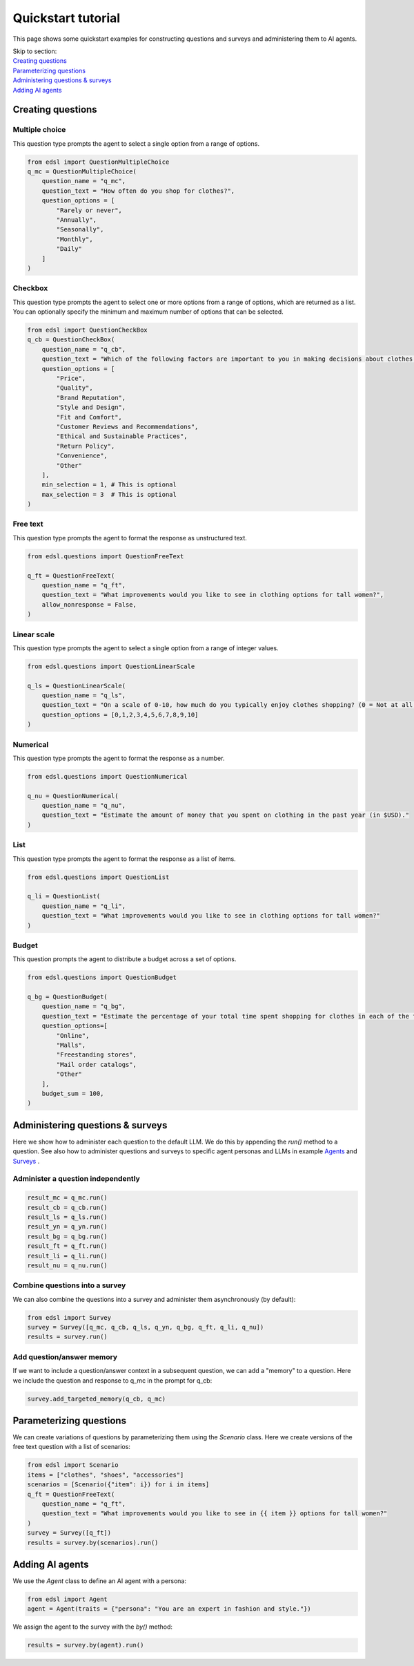 Quickstart tutorial
===================

This page shows some quickstart examples for constructing questions and surveys and administering
them to AI agents.

| Skip to section:
| `Creating questions`_
| `Parameterizing questions`_
| `Administering questions & surveys`_
| `Adding AI agents`_


.. _creating_questions:
Creating questions
------------------

.. _multiple-choice:
Multiple choice
^^^^^^^^^^^^^^^

This question type prompts the agent to select a single option from a range of options.

.. code-block:: python

    from edsl import QuestionMultipleChoice
    q_mc = QuestionMultipleChoice(
        question_name = "q_mc",
        question_text = "How often do you shop for clothes?",
        question_options = [
            "Rarely or never",
            "Annually",
            "Seasonally",
            "Monthly",
            "Daily"
        ]
    )

.. _checkbox:
Checkbox
^^^^^^^^

This question type prompts the agent to select one or more options from a range of options, which are returned as a list.
You can optionally specify the minimum and maximum number of options that can be selected.

.. code-block:: python

    from edsl import QuestionCheckBox
    q_cb = QuestionCheckBox(
        question_name = "q_cb",
        question_text = "Which of the following factors are important to you in making decisions about clothes shopping? Select all that apply.",
        question_options = [
            "Price",
            "Quality",
            "Brand Reputation",
            "Style and Design",
            "Fit and Comfort",
            "Customer Reviews and Recommendations",
            "Ethical and Sustainable Practices",
            "Return Policy",
            "Convenience",
            "Other"
        ],
        min_selection = 1, # This is optional
        max_selection = 3  # This is optional
    )

.. _freetext:
Free text 
^^^^^^^^^

This question type prompts the agent to format the response as unstructured text.

.. code-block:: python

    from edsl.questions import QuestionFreeText

    q_ft = QuestionFreeText(
        question_name = "q_ft",
        question_text = "What improvements would you like to see in clothing options for tall women?",
        allow_nonresponse = False,
    )

.. _linear_scale:
Linear scale
^^^^^^^^^^^^

This question type prompts the agent to select a single option from a range of integer values.

.. code-block:: python

    from edsl.questions import QuestionLinearScale

    q_ls = QuestionLinearScale(
        question_name = "q_ls",
        question_text = "On a scale of 0-10, how much do you typically enjoy clothes shopping? (0 = Not at all, 10 = Very much)",
        question_options = [0,1,2,3,4,5,6,7,8,9,10]
    )

.. _numerical:
Numerical
^^^^^^^^^

This question type prompts the agent to format the response as a number.

.. code-block:: python

    from edsl.questions import QuestionNumerical

    q_nu = QuestionNumerical(
        question_name = "q_nu",
        question_text = "Estimate the amount of money that you spent on clothing in the past year (in $USD)."
    )

.. _list:
List
^^^^

This question type prompts the agent to format the response as a list of items.

.. code-block:: python

    from edsl.questions import QuestionList

    q_li = QuestionList(
        question_name = "q_li",
        question_text = "What improvements would you like to see in clothing options for tall women?"
    )

.. _budget:
Budget
^^^^^^

This question prompts the agent to distribute a budget across a set of options.

.. code-block:: python

    from edsl.questions import QuestionBudget

    q_bg = QuestionBudget(
        question_name = "q_bg",
        question_text = "Estimate the percentage of your total time spent shopping for clothes in each of the following modes.",
        question_options=[
            "Online",
            "Malls",
            "Freestanding stores",
            "Mail order catalogs",
            "Other"
        ],
        budget_sum = 100,
    )



.. _administering_questions_surveys:
Administering questions & surveys
---------------------------------

Here we show how to administer each question to the default LLM. 
We do this by appending the `run()` method to a question. 
See also how to administer questions and surveys to specific agent personas and LLMs in 
example 
`Agents <https://deepnote.com/workspace/expected-parrot-c2fa2435-01e3-451d-ba12-9c36b3b87ad9/project/Expected-Parrot-examples-b457490b-fc5d-45e1-82a5-a66e1738a4b9/notebook/Docs%20-%20Agents-7b70a3e973754f18b791250db5bd7933>`__
and 
`Surveys <https://deepnote.com/workspace/expected-parrot-c2fa2435-01e3-451d-ba12-9c36b3b87ad9/project/Expected-Parrot-examples-b457490b-fc5d-45e1-82a5-a66e1738a4b9/notebook/Docs%20-%20Surveys-e6a1c6b358e4473289d97fa377002cd6>`__
.

.. _administer_question:
Administer a question independently
^^^^^^^^^^^^^^^^^^^^^^^^^^^^^^^^^^^

.. code-block:: python

    result_mc = q_mc.run()
    result_cb = q_cb.run()
    result_ls = q_ls.run()
    result_yn = q_yn.run()
    result_bg = q_bg.run()
    result_ft = q_ft.run()
    result_li = q_li.run()
    result_nu = q_nu.run()

.. _construct_survey:
Combine questions into a survey
^^^^^^^^^^^^^^^^^^^^^^^^^^^^^^^

We can also combine the questions into a survey and administer them asynchronously (by default):

.. code-block:: python
    
    from edsl import Survey
    survey = Survey([q_mc, q_cb, q_ls, q_yn, q_bg, q_ft, q_li, q_nu])
    results = survey.run()

.. _add_memory:
Add question/answer memory
^^^^^^^^^^^^^^^^^^^^^^^^^^

If we want to include a question/answer context in a subsequent question, we can add a "memory" to 
a question. Here we include the question and response to q_mc in the prompt for q_cb:

.. code-block:: python

    survey.add_targeted_memory(q_cb, q_mc)



.. _parameterizing_questions:
Parameterizing questions
------------------------

We can create variations of questions by parameterizing them using the `Scenario` class.
Here we create versions of the free text question with a list of scenarios: 

.. code-block:: python

    from edsl import Scenario
    items = ["clothes", "shoes", "accessories"]
    scenarios = [Scenario({"item": i}) for i in items]
    q_ft = QuestionFreeText(
        question_name = "q_ft",
        question_text = "What improvements would you like to see in {{ item }} options for tall women?"
    )
    survey = Survey([q_ft])
    results = survey.by(scenarios).run()



.. _adding_agents:
Adding AI agents 
----------------

We use the `Agent` class to define an AI agent with a persona:

.. code-block:: python

    from edsl import Agent
    agent = Agent(traits = {"persona": "You are an expert in fashion and style."})

We assign the agent to the survey with the `by()` method:

.. code-block:: python

    results = survey.by(agent).run()